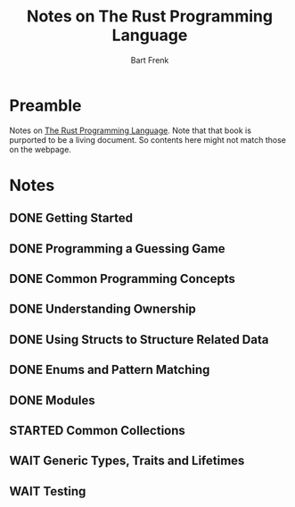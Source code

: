 #+TITLE: Notes on The Rust Programming Language
#+AUTHOR: Bart Frenk
#+EMAIL: bart.frenk@gmail.com

* Preamble
Notes on [[https://doc.rust-lang.org/book/2018-edition/index.html][The Rust Programming Language]]. Note that that book is purported to be a
living document. So contents here might not match those on the webpage.
* Notes
** DONE Getting Started
CLOSED: [2018-09-23 Sun 22:43]
** DONE Programming a Guessing Game
CLOSED: [2018-09-23 Sun 22:43]
** DONE Common Programming Concepts
CLOSED: [2018-09-23 Sun 22:44]
** DONE Understanding Ownership
CLOSED: [2018-09-23 Sun 22:44]
** DONE Using Structs to Structure Related Data
CLOSED: [2018-09-23 Sun 22:44]
** DONE Enums and Pattern Matching
CLOSED: [2018-09-23 Sun 22:44]
** DONE Modules
CLOSED: [2018-09-23 Sun 23:39]
** STARTED Common Collections
** WAIT Generic Types, Traits and Lifetimes
** WAIT Testing
